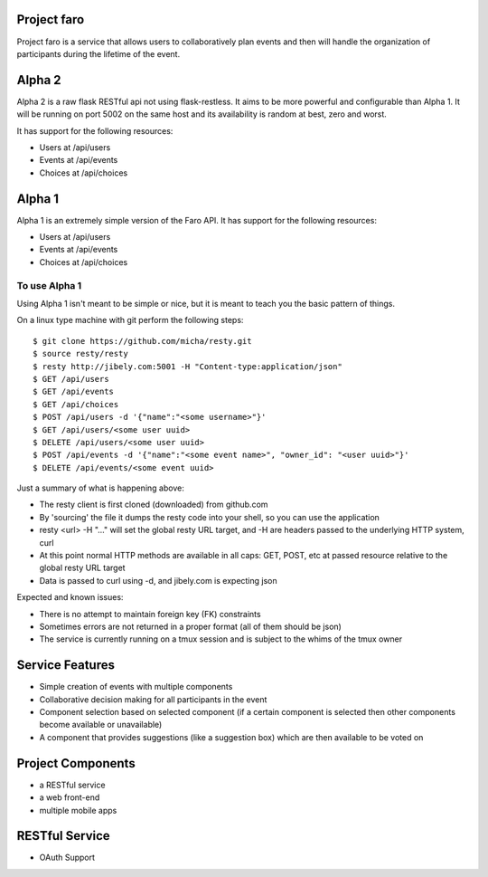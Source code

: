 Project faro
======

Project faro is a service that allows users to collaboratively plan events and then
will handle the organization of participants during the lifetime of the event.

Alpha 2
=======
Alpha 2 is a raw flask RESTful api not using flask-restless. It aims to be more
powerful and configurable than Alpha 1. It will be running on port 5002 on the
same host and its availability is random at best, zero and worst.

It has support for the following resources:

* Users at /api/users
* Events at /api/events
* Choices at /api/choices

Alpha 1
=======

Alpha 1 is an extremely simple version of the Faro API. It has support for the
following resources:

* Users at /api/users
* Events at /api/events
* Choices at /api/choices

To use Alpha 1
--------------

Using Alpha 1 isn't meant to be simple or nice, but it is meant to teach you
the basic pattern of things.

On a linux type machine with git perform the following steps::

  $ git clone https://github.com/micha/resty.git
  $ source resty/resty
  $ resty http://jibely.com:5001 -H "Content-type:application/json"
  $ GET /api/users
  $ GET /api/events
  $ GET /api/choices
  $ POST /api/users -d '{"name":"<some username>"}'
  $ GET /api/users/<some user uuid>
  $ DELETE /api/users/<some user uuid>
  $ POST /api/events -d '{"name":"<some event name>", "owner_id": "<user uuid>"}'
  $ DELETE /api/events/<some event uuid>

Just a summary of what is happening above:

- The resty client is first cloned (downloaded) from github.com
- By 'sourcing' the file it dumps the resty code into your shell, so you can
  use the application
- resty <url> -H "..." will set the global resty URL target, and -H are headers
  passed to the underlying HTTP system, curl
- At this point normal HTTP methods are available in all caps: GET, POST, etc
  at passed resource relative to the global resty URL target
- Data is passed to curl using -d, and jibely.com is expecting json

Expected and known issues:

- There is no attempt to maintain foreign key (FK) constraints
- Sometimes errors are not returned in a proper format (all of them should be
  json)
- The service is currently running on a tmux session and is subject to the
  whims of the tmux owner

Service Features
================

* Simple creation of events with multiple components
* Collaborative decision making for all participants in the event
* Component selection based on selected component (if a certain component is
  selected then other components become available or unavailable)
* A component that provides suggestions (like a suggestion box) which are then
  available to be voted on 

Project Components
==================

* a RESTful service
* a web front-end
* multiple mobile apps

RESTful Service
===============

* OAuth Support

